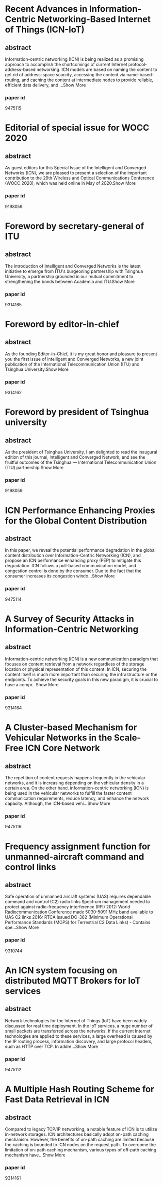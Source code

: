 * Recent Advances in Information-Centric Networking-Based Internet of Things (ICN-IoT)
** abstract
Information-centric networking (ICN) is being realized as a promising approach to accomplish the shortcomings of current Internet protocol-address-based networking. ICN models are based on naming the content to get rid of address-space scarcity, accessing the content via name-based-routing, and caching the content at intermediate nodes to provide reliable, efficient data delivery, and ...Show More
*** paper id
9475115
* Editorial of special issue for WOCC 2020
** abstract
As guest editors for this Special Issue of the Intelligent and Converged Networks (ICN), we are pleased to present a selection of the important contribution to the 29th Wireless and Optical Communications Conference (WOCC 2020), which was held online in May of 2020.Show More
*** paper id
9198056
* Foreword by secretary-general of ITU
** abstract
The introduction of Intelligent and Converged Networks is the latest initiative to emerge from ITU's burgeoning partnership with Tsinghua University, a partnership grounded in our mutual commitment to strengthening the bonds between Academia and ITU.Show More
*** paper id
9314165
* Foreword by editor-in-chief
** abstract
As the founding Editor-in-Chief, it is my great honor and pleasure to present you the first issue of Intelligent and Converged Networks, a new joint publication of the International Telecommunication Union (ITU) and Tsinghua University.Show More
*** paper id
9314162
* Foreword by president of Tsinghua university
** abstract
As the president of Tsinghua University, I am delighted to read the inaugural edition of this journal, Intelligent and Converged Network, and see the fruitful outcomes of the Tsinghua — International Telecommunication Union (ITU) partnership.Show More
*** paper id
9198059
* ICN Performance Enhancing Proxies for the Global Content Distribution
** abstract
In this paper, we reveal the potential performance degradation in the global content distribution over Information-Centric Networking (ICN), and propose an ICN performance enhancing proxy (PEP) to mitigate this degradation. ICN follows a pull-based communication model, and congestion control is done by the consumer. Due to the fact that the consumer increases its congestion windo...Show More
*** paper id
9475114
* A Survey of Security Attacks in Information-Centric Networking
** abstract
Information-centric networking (ICN) is a new communication paradigm that focuses on content retrieval from a network regardless of the storage location or physical representation of this content. In ICN, securing the content itself is much more important than securing the infrastructure or the endpoints. To achieve the security goals in this new paradigm, it is crucial to have a compr...Show More
*** paper id
9314164
* A Cluster-based Mechanism for Vehicular Networks in the Scale-Free ICN Core Network
** abstract
The repetition of content requests happens frequently in the vehicular networks, and it is increasing depending on the vehicular density in a certain area. On the other hand, information-centric networking (ICN) is being used in the vehicular networks to fulfill the faster content communication requirements, reduce latency, and enhance the network capacity. Although, the ICN-based vehi...Show More
*** paper id
9475116
* Frequency assignment function for unmanned-aircraft command and control links
** abstract
Safe operation of unmanned aircraft systems (UAS) requires dependable command and control (C2) radio links Spectrum management needed to protect against radio-frequency interference (RFI) 2012: World Radiocommunication Conference made 5030-5091 MHz band available to UAS C2 links 2016: RTCA issued DO-362 (Minimum Operational Performance Standards (MOPS) for Terrestrial C2 Data Links) - Contains spe...Show More
*** paper id
9310744
* An ICN system focusing on distributed MQTT Brokers for IoT services
** abstract
Network technologies for the Internet of Things (IoT) have been widely discussed for real time deployment. In the IoT services, a huge number of small packets are transferred across the networks. If the current Internet technologies are applied to these services, a large overhead is caused by the IP routing process, information discovery, and large protocol headers, such as HTTP over TCP. In addre...Show More
*** paper id
9475112
* A Multiple Hash Routing Scheme for Fast Data Retrieval in ICN
** abstract
Compared to legacy TCP/IP networking, a notable feature of ICN is to utilize in-network storages. ICN architectures basically adopt on-path caching mechanism. However, the benefits of on-path caching are limited because the caching is bounded to ICN nodes on the request path. To overcome the limitation of on-path caching mechanism, various types of off-path caching mechanism have...Show More
*** paper id
9314161
* ICNS 2019 Panel Discussion
** abstract
This article consists of a collection of slides from the author's conference presentation.Show More
*** paper id
9622205
* ICNS 2019 Panel Discussion
** abstract
This article consists of a collection of slides from the author's conference presentation.Show More
*** paper id
9475113
* ICNS 2019 Panel Discussion
** abstract
This article consists of a collection of slides from the author's conference presentation.Show More
*** paper id
9622200
* Study of p-ICN defined performance measurement Enterprise Architecture
** abstract
In this paper we propose the performance evaluation based Information Control Nets (p-ICN) to achieve the full compliance with the international organization UN recommendation to get the performance evaluation all over the e-Government projects due to its nature of huge scale and long term project plan of IT investment. However, current real world there is not enough suitable and tangible me...Show More
*** paper id
9622203
* ICN-PEP: ICN Performance Enhancing Proxy for the Efficient Global Content Distribution
** abstract
A global content distribution is one of the important roles of the Internet. Information-Centric Networking (ICN) is a future internet architecture which attempts to redesign the Internet with a focus on content distribution. However, it has the potential performance degradation in the global content distribution. In this paper, we propose an ICN performance enhancing proxy (ICN-...Show More
*** paper id
9475111
* Implementation and Evaluation of Flow-level Network Simulator for Large-scale ICN Networks
** abstract
In recent years, ICN (Information-Centric Networking) that focuses on the data being transferred, rather than hosts exchanging the data, has been attracting attention as one of the promising next-generation Internet architectures. It has developed that fluid model of large-scale ICN networks, which is aimed at analyzing the performance of transport layer protocols in ICN networks...Show More
*** paper id
9622202
* A Subscription-Based Push Mechanism for IoT-ICN
** abstract
Recent studies in the field of Information-Centric Networking (ICN) suggest the need for push-based communication, which is not supported by current pull-based ICN architectures such as Name Data Networking (NDN). There are limitations in using pull-based communication for real-time event transmission in IoT environment. We propose a subscription-based push mechanism that can be applie...Show More
*** paper id
9622201
* An LSTM-based Mobility Prediction Mechanism in the ICN-based Vehicular Networks
** abstract
Conventional mobility prediction mechanisms use the global positioning system (GPS) location history of a user. However, the exiting mechanisms did not focus enough on the time-dependent sequential location history for mobility prediction. On the other hand, information-centric networking (ICN) is a recent paradigm for future Internet architecture, and the built-in caching mechanism is one o...Show More
*** paper id
8353136
* SGX-ICN: A Secure and Privacy-Preserving Information-Centric Networking with SGX Enclaves
** abstract
As the next-generation network architecture, Information-Centric Networking (ICN) has emerged as a novel paradigm to cope with the increasing demand for content delivery on the Internet. In contrast to the conventional host-centric architectures, ICN focuses on content retrieval based on their name rather than their storage location. However, ICN is vulnerable to various security...Show More
*** paper id
9448212
* A Study on Effective Congestion Control to Retrieve Distributed Data in ICN
** abstract
Information-centric networking (ICN) is expected as a novel network architecture for content delivery services. In ICN, content routers (CRs) with a cache function store a chunk received from upstream CRs or servers. Therefore, clients can retrieve distributed chunks from multiple nodes simultaneously. However, it will cause heavy congestion due to competition of multiple flows in a ne...Show More
*** paper id
8323906
* Editorial
** abstract
Reconfigurable Intelligent Surface (RIS), also known as intelligent reflecting surface or large intelligent surface, is an emerging new physical-layer technology in the field of wireless communications. The basic idea of RIS is to deploy a reconfigurable passive array in the environment to manipulate the propagation of electron-magnetic waves. RIS promises a new design paradigm for wireless commun...Show More
*** paper id
7486407
* Efficient Caching for Delivery of Multimedia Information with Low Latency in ICN
** abstract
Information-centric networking (ICN) is being recognized as a useful technology for efficient and fast content retrieval for multimedia applications and will accelerate the change from the traditional host-oriented network architecture to the content-oriented network architecture. In this paper, we propose an efficient content retrieval mechanism based on cluster-based caching in ICN. ...Show More
*** paper id
8384947
* Fast eHealth Information Delivery in the ICN-based Mobile Networks
** abstract
eHealth information should be delivered within a very short amount of time, in particular, in an emergency situation. eHealth content is delivered from a server upon receiving a request for the content via the network. The location of the content server may be far away from the content requester. In this case, the content delivery time can be large and therefore does not satisfy the content reques...Show More
*** paper id
8384959
* Frame structure of the C-band digital aeronautical communications system (CDACS): Integrated communications, navigation and surveillance conference (ICNS) 2018
** abstract
Proposed concepts allow a data rate of ~2.8 Mbit/s per channel including protocol overhead, excluding forward error correction, assuming 3.2 bit/symbol on average This fulfills the predicted throughput requirements The synchronization symbol can be used to indicate position of RACH slot A dynamic header concept can reduce the protocol overhead of a frame under certain circumstances Here: (1 + 5) ×...Show More
*** paper id
8442635
* True-data testbed for 5G/B5G intelligent network
** abstract
Future beyond fifth-generation (B5G) and sixth-generation (6G) mobile communications will shift from facilitating interpersonal communications to supporting internet of everything (IoE), where intelligent communications with full integration of big data and artificial intelligence (AI) will play an important role in improving network efficiency and provi di ng hi gh-quality servi ce. As a rapi d e...Show More
*** paper id

* Internet of radio and light: 5G building network radio and edge architecture
** abstract
The Internet of Radio-Light (IoRL) is a cutting-edge system paradigm to enable seamless 5G service provision in indoor environments, such as homes, hospitals, and museums. The system draws on innovative architectural structure that sits on the synergy between the Radio Access Network (RAN) technologies of millimeter Wave communications (mmWave) and Visible Light Communications (VLC) for improving ...Show More
*** paper id

* Interference management in 6G space and terrestrial integrated networks: Challenges and approaches
** abstract
The Space-Terrestrial Integrated Network (STIN) is considered to be a promising paradigm for realizing worldwide wireless connectivity in sixth-Generation (6G) wireless communication systems. Unfortunately, excessive interference in the STIN degrades the wireless links and leads to poor performance, which is a bottleneck that prevents its commercial deployment. In this article, the crucial feature...Show More
*** paper id

* Deep reinforcement learning based worker selection for distributed machine learning enhanced edge intelligence in internet of vehicles
** abstract
Nowadays, Edge Information System (EIS) has received e lot of attentions. In EIS, Distributed Machine Learning (DML), which requires fewer computing resources, can implement many artificial intelligent applications efficiently. However, due to the dynamical network topology and the fluctuating transmission quality at the edge, work node selection affects the performance of DML a lot. In this paper...Show More
*** paper id

* Convergence of mobile broadband and broadcast services: A cognitive radio sensing and sharing perspective
** abstract
With next generation networks driving the confluence of multi-media, broadband, and broadcast services, Cognitive Radio (CR) networks are positioned as a preferred paradigm to address spectrum capacity challenges. CRs address these issues through dynamic spectrum access. However, the main challenges faced by the CR pertain to achieving spectrum efficiency. As a result, spectrum efficiency improvem...Show More
*** paper id

* Internet of things for high-speed railways
** abstract
As a new generation of application infrastructure and strategic emerging technologies, the internet of things (IoT) is an inevitable trend to be integrated into the rapid development of high-speed railways (HSR). This article first introduces the concept and key technologies of the HSR IoT, and then analyzes the HSR's requirerents for the IoTs. Based on these concepts, a system architecture of the...Show More
*** paper id

* Reinforcement learning based energy-efficient internet-of-things video transmission
** abstract
The video transmission in the Internet-of-Things (IoT) system must guarantee the video quality and reduce the packet loss rate and the delay with limited resources to satisfy the requirement of multimedia services. In this paper, we propose a reinforcement learning based energy-efficient IoT video transmission scheme that protects against interference, in which the base station controls the transm...Show More
*** paper id

* Distributed reinforcement learning based framework for energy-efficient UAV relay against jamming
** abstract
Unmanned aerial vehicle (UAV) network is vulnerable to jamming attacks, which may cause severe damage like communication outages. Due to the energy constraint, the source UAV cannot blindly enlarge the transmit power, along with the complex network topology with high mobility, which makes the destination UAV unable to evade the jammer by flying at will. To maintain communication with a limited bat...Show More
*** paper id

* Backscatter technologies and the future of internet of things: Challenges and opportunities
** abstract
Energy source and circuit cost are two critical challenges for the future development of the Internet of Things (IoT). Backscatter communications offer a potential solution to conveniently obtain power and reduce cost for sensors in IoT, and researchers are paying close attention to the technology. Backscatter technology originated from the Second World War and has been widely applied in the logis...Show More
*** paper id

* A flexible scheduling algorithm for the 5th-generation networks
** abstract
At present, the 5th-Generation (5G) wireless mobile communication standard has been released. 5G networks efficiently support enhanced mobile broadband traffic, ultra-reliable low-latency communication traffic, and massive machine-type communication. However, a major challenge for 5G networks is to achieve effective Radio Resource Management (RRM) strategies and scheduling algorithms to meet quali...Show More
*** paper id

* Pricing-based edge caching resource allocation in fog radio access networks
** abstract
The edge caching resource allocation problem in Fog Radio Access Networks (F-RANs) is investigated. An incentive mechanism is introduced to motivate Content Providers (CPs) to participate in the resource allocation procedure. We formulate the interaction between the cloud server and the CPs as a Stackelberg game, where the cloud server sets nonuniform prices for the Fog Access Points (F-APs) while...Show More
*** paper id

* An intelligent wireless transmission toward 6G
** abstract
With the deployment and commercial application of 5G, researchers start to think of 6G, which could meet more diversified and deeper intelligent communication requirements. In this paper, a four physical elements, i.e., man, machine, object, and genie, featured 6G concept is introduced. Genie is explained as a new element toward 6G. This paper focuses on the genie realization as an intelligent wir...Show More
*** paper id

* Blockchain-enabled fog resource access and granting
** abstract
Fog computing is a new computing paradigm for meeting ubiquitous massive access and latency-critical applications by moving the processing capability closer to end users. The geographical distribution/floating features with potential autonomy requirements introduce new challenges to the traditional methodology of network access control. In this paper, a blockchain-enabled fog resource access and g...Show More
*** paper id

* Routing strategy of reducing energy consumption for underwater data collection
** abstract
Underwater Wireless Sensor Networks (UWSNs) are widely used in many fields, such as regular marine monitoring and disaster warning. However, UWSNs are still subject to various limitations and challenges: ocean interferences and noises are high, bandwidths are narrow, and propagation delays are high. Sensor batteries have limited energy and are difficult to be replaced or recharged. Accordingly, th...Show More
*** paper id

* Intelligent throughput stabilizer for UDP-based rate-control communication system
** abstract
In view of the successful application of deep learning, mainly in the field of image recognition, deep learning applications are now being explored in the fields of communication and computer networks. In these fields, systems have been developed by use of proper theoretical calculations and procedures. However, due to the large amount of data to be processed, proper processing takes time and devi...Show More
*** paper id

* Multitarget tracking control algorithm under local information selection interaction mechanism
** abstract
This study focuses on the problem of multitarget tracking. To address the existing problems of current tracking algorithms, as manifested by the time consumption of subgroup separation and the uneven group size of unmanned aerial vehicles (UAVs) for target tracking, a multitarget tracking control algorithm under local information selection interaction is proposed. First, on the basis of location, ...Show More
*** paper id

* Harmonious wireless networks: Perspective of interference management
** abstract
This paper elaborates on the harmonious wireless network from the perspective of interference management. The coexistence of useful signals and interfering signals is beneficial in throughput terms of the entire wireless network. Useful signals and interfering signals are complementary and are in juxtaposition to each other in the context of a single communication link, and are in symbiosis within...Show More
*** paper id

* Model-based reinforcement learning for router port queue configurations
** abstract
Fifth-generation (5G) systems have brought about new challenges toward ensuring Quality of Service (QoS) in differentiated services. This includes low latency applications, scalable machine-to-machine communication, and enhanced mobile broadband connectivity. In order to satisfy these requirements, the concept of network slicing has been introduced to generate slices of the network with specific c...Show More
*** paper id

* Power Density and Efficiency Enhancement in ICN DC–DC Converters Using Topology Morphing Control
** abstract
This paper introduces a new approach for output voltage regulation in impedance control network (ICN) resonant dc-dc converters, in which the rectifier of the ICN converter alternates between full-bridge and half-bridge topologies. This approach, termed topology morphing control, allows the ICN converter to maintain soft switching across power levels while substantially reducing ...Show More
*** paper id

* CCJRF-ICN: A Novel Mechanism for Coadjuvant Caching Joint Request Forwarding in Information Centric Networks
** abstract
Information centric networking (ICN) shifts the focus of existing internet architecture from host-oriented to content-oriented model by enabling in-network caching and content-based forwarding. These ICN features help to increase network performance by decreasing content discovery delay, content server load, and network congestion. To route a content interest inside network such that c...Show More
*** paper id

* Study of p-ICN defined performance measurement Enterprise Architecture
** abstract
In this paper we propose the performance evaluation based Information Control Nets (p-ICN) to achieve the full compliance with the international organization UN recommendation to get the performance evaluation all over the e-Government projects due to its nature of huge scale and long term project plan of IT investment. However, current real world there is not enough suitable and tangible me...Show More
*** paper id

* Semantic information management in a SWIM enabled remote tower environment
** abstract
Presents a collection of slides covering the following topics: remote virtual towers; EUROCAE working group WG-100; ontology-based data representation model; semRVT; ATM information reference model; AIRM; and RVT reference model.Show More
*** paper id

* Analysis of en-route vertical flight efficiency
** abstract
Presents a collection of slides covering the following topics: en-route vertical flight efficiency; airport and aircraft.Show More
*** paper id

* Benefits of reducing national playbook flight routing via advanced flight-specific trajectories (AFST)
** abstract
It will allow time-based metering to continue more often when there is severe weather in en route airspace by providing weather-free trajectories through metered airspace before flights enter that airspace. It will enable more direct routes - Especially as severe weather dissipates or evolves differently than predicted - Also in clear weather. It will identify shorter routes through Special Activi...Show More
*** paper id

* IP Over ICN Goes Live
** abstract
Information-centric networking (ICN) has long been advocating for radical changes to the IP-based Internet. However, the upgrade challenges that this entails have hindered ICN adoption. To break this loop, the POINT project proposed a hybrid, IP-over-ICN, architecture: IP networks are preserved at the edge, connected to each other over an ICN core. This exploits the key ben...Show More
*** paper id

* 
** abstract

*** paper id

